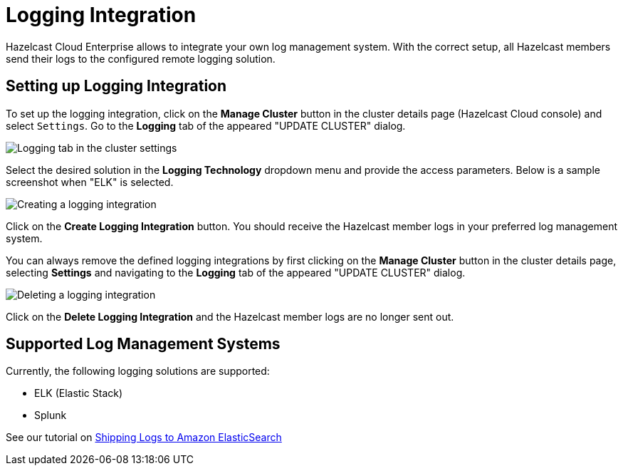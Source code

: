 = Logging Integration

Hazelcast Cloud Enterprise allows to integrate your own log management system. With the correct setup, all Hazelcast members send their logs to the configured remote logging solution.

== Setting up Logging Integration

To set up the logging integration, click on the *Manage Cluster* button in the cluster details page (Hazelcast Cloud console) and select `Settings`. Go to the *Logging* tab of the appeared "UPDATE CLUSTER" dialog.

image:logging-tab.png[Logging tab in the cluster settings]

Select the desired solution in the *Logging Technology* dropdown menu and provide the access parameters. Below is a sample screenshot when "ELK" is selected.

image:logging-tech.png[Creating a logging integration]

Click on the *Create Logging Integration* button. You should receive the Hazelcast member logs in your preferred log management system.

You can always remove the defined logging integrations by first clicking on the *Manage Cluster* button in the cluster details page, selecting *Settings* and navigating to the *Logging* tab of the appeared "UPDATE CLUSTER" dialog.

image:delete-logging.png[Deleting a logging integration]

Click on the *Delete Logging Integration* and the Hazelcast member logs are no longer sent out.

== Supported Log Management Systems

Currently, the following logging solutions are supported:

- ELK (Elastic Stack)
- Splunk

See our tutorial on xref:shipping-logs-to-amazon-elasticsearch-service.adoc[Shipping Logs to Amazon ElasticSearch]